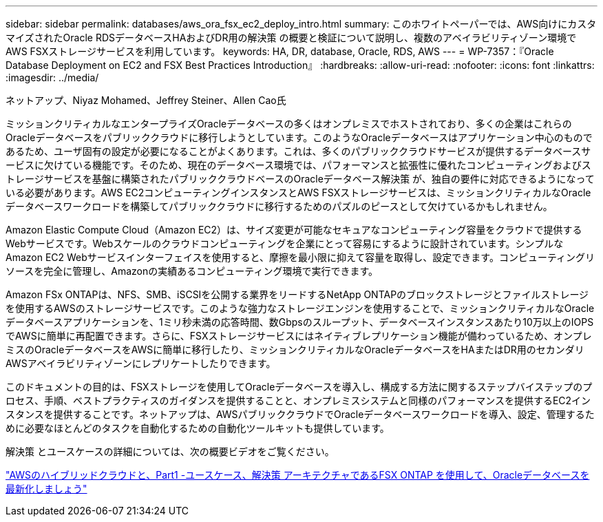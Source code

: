 ---
sidebar: sidebar 
permalink: databases/aws_ora_fsx_ec2_deploy_intro.html 
summary: このホワイトペーパーでは、AWS向けにカスタマイズされたOracle RDSデータベースHAおよびDR用の解決策 の概要と検証について説明し、複数のアベイラビリティゾーン環境でAWS FSXストレージサービスを利用しています。 
keywords: HA, DR, database, Oracle, RDS, AWS 
---
= WP-7357：『Oracle Database Deployment on EC2 and FSX Best Practices Introduction』
:hardbreaks:
:allow-uri-read: 
:nofooter: 
:icons: font
:linkattrs: 
:imagesdir: ../media/


ネットアップ、Niyaz Mohamed、Jeffrey Steiner、Allen Cao氏

[role="lead"]
ミッションクリティカルなエンタープライズOracleデータベースの多くはオンプレミスでホストされており、多くの企業はこれらのOracleデータベースをパブリッククラウドに移行しようとしています。このようなOracleデータベースはアプリケーション中心のものであるため、ユーザ固有の設定が必要になることがよくあります。これは、多くのパブリッククラウドサービスが提供するデータベースサービスに欠けている機能です。そのため、現在のデータベース環境では、パフォーマンスと拡張性に優れたコンピューティングおよびストレージサービスを基盤に構築されたパブリッククラウドベースのOracleデータベース解決策 が、独自の要件に対応できるようになっている必要があります。AWS EC2コンピューティングインスタンスとAWS FSXストレージサービスは、ミッションクリティカルなOracleデータベースワークロードを構築してパブリッククラウドに移行するためのパズルのピースとして欠けているかもしれません。

Amazon Elastic Compute Cloud（Amazon EC2）は、サイズ変更が可能なセキュアなコンピューティング容量をクラウドで提供するWebサービスです。Webスケールのクラウドコンピューティングを企業にとって容易にするように設計されています。シンプルなAmazon EC2 Webサービスインターフェイスを使用すると、摩擦を最小限に抑えて容量を取得し、設定できます。コンピューティングリソースを完全に管理し、Amazonの実績あるコンピューティング環境で実行できます。

Amazon FSx ONTAPは、NFS、SMB、iSCSIを公開する業界をリードするNetApp ONTAPのブロックストレージとファイルストレージを使用するAWSのストレージサービスです。このような強力なストレージエンジンを使用することで、ミッションクリティカルなOracleデータベースアプリケーションを、1ミリ秒未満の応答時間、数Gbpsのスループット、データベースインスタンスあたり10万以上のIOPSでAWSに簡単に再配置できます。さらに、FSXストレージサービスにはネイティブレプリケーション機能が備わっているため、オンプレミスのOracleデータベースをAWSに簡単に移行したり、ミッションクリティカルなOracleデータベースをHAまたはDR用のセカンダリAWSアベイラビリティゾーンにレプリケートしたりできます。

このドキュメントの目的は、FSXストレージを使用してOracleデータベースを導入し、構成する方法に関するステップバイステップのプロセス、手順、ベストプラクティスのガイダンスを提供することと、オンプレミスシステムと同様のパフォーマンスを提供するEC2インスタンスを提供することです。ネットアップは、AWSパブリッククラウドでOracleデータベースワークロードを導入、設定、管理するために必要なほとんどのタスクを自動化するための自動化ツールキットも提供しています。

解決策 とユースケースの詳細については、次の概要ビデオをご覧ください。

link:https://www.netapp.tv/insight/details/30000?playlist_id=275&mcid=04891225598830484314259903524057913910["AWSのハイブリッドクラウドと、Part1 -ユースケース、解決策 アーキテクチャであるFSX ONTAP を使用して、Oracleデータベースを最新化しましょう"^]

